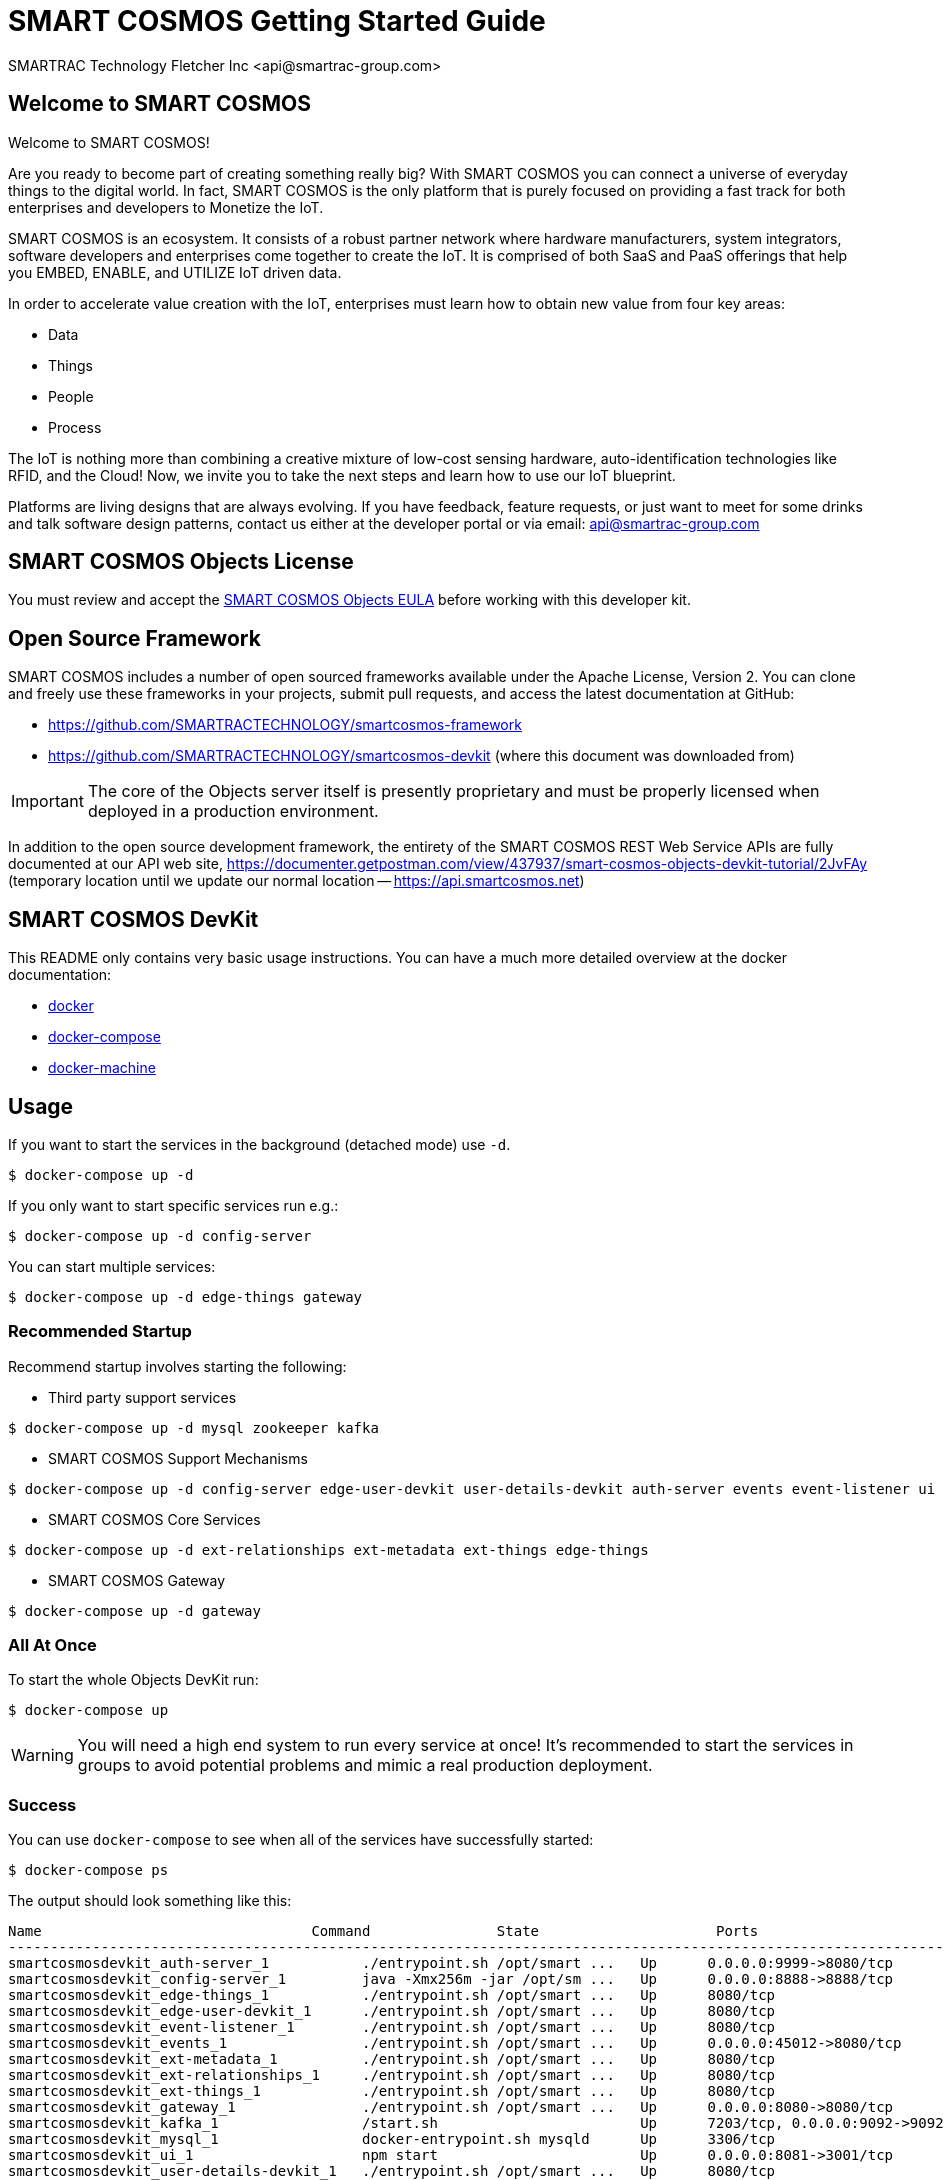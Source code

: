= SMART COSMOS Getting Started Guide
SMARTRAC Technology Fletcher Inc <api@smartrac-group.com>

== Welcome to SMART COSMOS
Welcome to SMART COSMOS!

Are you ready to become part of creating something really big? With SMART COSMOS
you can connect a universe of everyday things to the digital world. In fact,
SMART COSMOS is the only platform that is purely focused on providing a fast
track for both enterprises and developers to Monetize the IoT.

SMART COSMOS is an ecosystem. It consists of a robust partner network where
hardware manufacturers, system integrators, software developers and enterprises
come together to create the IoT. It is comprised of both SaaS and PaaS offerings
that help you EMBED, ENABLE, and UTILIZE IoT driven data.

In order to accelerate value creation with the IoT, enterprises must learn how
to obtain new value from four key areas:

* Data
* Things
* People
* Process

The IoT is nothing more than combining a creative mixture of low-cost sensing
hardware, auto-identification technologies like RFID, and the Cloud! Now, we
invite you to take the next steps and learn how to use our IoT blueprint.

Platforms are living designs that are always evolving. If you have
feedback, feature requests, or just want to meet for some drinks and talk
software design patterns, contact us either at the developer portal or via
email: mailto:api@smartrac-group.com[api@smartrac-group.com]


== SMART COSMOS Objects License
You must review and accept the
https://licensing.smartcosmos.net/objects/[SMART COSMOS Objects EULA] before
working with this developer kit.

== Open Source Framework
SMART COSMOS includes a number of open sourced frameworks available under the
Apache License, Version 2. You can clone and freely use these frameworks in your
projects, submit pull requests, and access the latest documentation at GitHub:

 * https://github.com/SMARTRACTECHNOLOGY/smartcosmos-framework

 * https://github.com/SMARTRACTECHNOLOGY/smartcosmos-devkit
(where this document was downloaded from)

IMPORTANT: The core of the Objects server itself is presently proprietary and must
be properly licensed when deployed in a production environment.

In addition to the open source development framework, the entirety of the
SMART COSMOS REST Web Service APIs are fully documented at our API web site,
https://documenter.getpostman.com/view/437937/smart-cosmos-objects-devkit-tutorial/2JvFAy (temporary location until we update our normal location -- https://api.smartcosmos.net)

== SMART COSMOS DevKit
This README only contains very basic usage instructions. You can have a much more detailed overview at the docker documentation:

* https://docs.docker.com/engine/understanding-docker/[docker]
* https://docs.docker.com/compose/overview/[docker-compose]
* https://docs.docker.com/machine/overview/[docker-machine]

== Usage

If you want to start the services in the background (detached mode) use `-d`.

----
$ docker-compose up -d
----


If you only want to start specific services run e.g.:
----
$ docker-compose up -d config-server
----

You can start multiple services:

----
$ docker-compose up -d edge-things gateway
----

=== Recommended Startup
Recommend startup involves starting the following:

 * Third party support services
----
$ docker-compose up -d mysql zookeeper kafka
----
 * SMART COSMOS Support Mechanisms
----
$ docker-compose up -d config-server edge-user-devkit user-details-devkit auth-server events event-listener ui
----
 * SMART COSMOS Core Services
----
$ docker-compose up -d ext-relationships ext-metadata ext-things edge-things
----
 * SMART COSMOS Gateway
----
$ docker-compose up -d gateway
----

=== All At Once
To start the whole Objects DevKit run:
----
$ docker-compose up
----

WARNING: You will need a high end system to run every service at once!  It's recommended to start the services in groups to avoid potential problems and mimic a real production deployment.

=== Success

You can use `docker-compose` to see when all of the services have successfully started:
----
$ docker-compose ps
----
The output should look something like this:
----
Name                                Command               State                     Ports
-----------------------------------------------------------------------------------------------------------------------------
smartcosmosdevkit_auth-server_1           ./entrypoint.sh /opt/smart ...   Up      0.0.0.0:9999->8080/tcp
smartcosmosdevkit_config-server_1         java -Xmx256m -jar /opt/sm ...   Up      0.0.0.0:8888->8888/tcp
smartcosmosdevkit_edge-things_1           ./entrypoint.sh /opt/smart ...   Up      8080/tcp
smartcosmosdevkit_edge-user-devkit_1      ./entrypoint.sh /opt/smart ...   Up      8080/tcp
smartcosmosdevkit_event-listener_1        ./entrypoint.sh /opt/smart ...   Up      8080/tcp
smartcosmosdevkit_events_1                ./entrypoint.sh /opt/smart ...   Up      0.0.0.0:45012->8080/tcp
smartcosmosdevkit_ext-metadata_1          ./entrypoint.sh /opt/smart ...   Up      8080/tcp
smartcosmosdevkit_ext-relationships_1     ./entrypoint.sh /opt/smart ...   Up      8080/tcp
smartcosmosdevkit_ext-things_1            ./entrypoint.sh /opt/smart ...   Up      8080/tcp
smartcosmosdevkit_gateway_1               ./entrypoint.sh /opt/smart ...   Up      0.0.0.0:8080->8080/tcp
smartcosmosdevkit_kafka_1                 /start.sh                        Up      7203/tcp, 0.0.0.0:9092->9092/tcp
smartcosmosdevkit_mysql_1                 docker-entrypoint.sh mysqld      Up      3306/tcp
smartcosmosdevkit_ui_1                    npm start                        Up      0.0.0.0:8081->3001/tcp
smartcosmosdevkit_user-details-devkit_1   ./entrypoint.sh /opt/smart ...   Up      8080/tcp
smartcosmosdevkit_zookeeper_1             /opt/zookeeper/bin/zkServe ...   Up      0.0.0.0:2181->2181/tcp, 2888/tcp, 3888/tcp

----

At this point all of the services are successfully running, and you can begin hitting the REST API over http://localhost:8080 (through https://curl.haxx.se/[curl] or https://www.getpostman.com/[Postman]) and visiting the DevKit UI at http://localhost:8081 with https://www.google.com/chrome/browser/desktop/[Google Chrome] or https://www.mozilla.org/en-US/firefox/new/[Firefox].

=== Scaling

If you want to scale the number of running intances of a service just run (.e.g. to scale to 5 running `ext-things` services):

----
$ docker-compose scale ext-things=5
----

To *scale down* use the same command and set a lower number.

=== Updating

New builds of the various services are pushed live to Docker Hub as soon as they are updated on GitHub.  You can always check to see if you have the latest version of each container by using the following command:

----
$ docker-compose pull
----

=== Starting Over

You can easily erase your DevKit database by removing just the mysql container, you can also destroy the entire environment with `rm`:

----
$ docker-compose rm
----

== Troubleshooting Tips

=== Initial Startup for Slower Systems

When you run the cluster for the first time it will automatically conduct a database setup and migration on the mariadb container that runs the database.  This can rarely cause concurrency problems, since services are all accessing the database at once.  In rare instances this might cause the database to crash on slower systems (in particular ones without a SSD).  In those cases you might need to bring up the services one at a time instead of running `docker-compose up`

=== Services that Exit

Some of the services are dependent on other services running to start properly.  We attempt to add an easing mechanism at startup which requires a certain port to be open until the next service starts.  Sometimes, even though the service is accepting connections on the port it's still not fully ready, which will cause some services to fail and exit.  If you see the following when conducting a `docker-compose ps`:
----
smartcosmosdevkit_ext-things_1            ./entrypoint.sh /opt/smart ...   Exit 0
----
Then a service is no longer properly running, and will need to be started separately.
*NOTE*: The services will start dependent services as well. So `docker-compose up edge-things`
will start `config-server`, `ext-things`, `ext-metadata` and the `auth-server`
(including all of their dependent services).

== Start the Devkit in AWS

First you have to configure your credentials to AWS.
Then you can use `docker-machine` to create an instance in AWS which can than be provisioned with `docker-compose`.

----
$ docker-machine create --driver amazonec2 myTest
----

To get more detailed instruction on how to start machines in AWS read the official documentation: https://docs.docker.com/machine/drivers/aws/.


To stop your machine run:
----
$ docker-machine stop myTest
----

To remove it run:
----
$ docker-machine rm myTest
----

== Next Steps

SMART COSMOS Objects is considered an 80% solution, meaning we offer various tools and support libraries on the platform to help you get started.  However, the true capabilities of the platform are its flexibility with allowing you to run your own software.  Numerous aspects of the Devkit are open sourced, including many of the services that comprise the docker-compose script outlined here.  Depending on what aspect of the platform you need to extend, these services can act as starting points or samples:

 https://github.com/SMARTRACTECHNOLOGY/smartcosmos-event-listener[Event Listening]::
 This repository contains true sample code, that merely waits to see one of the many events on SMART COSMOS and gets called to output the event to the log.

 https://github.com/SMARTRACTECHNOLOGY/smartcosmos-edge-things[Complex Things]::
 SMART COSMOS Objects provides a "catch-all" things service that handles unknown things by default.  Ideally, you want to eventually optimize a particular thing, and this repository can provide a reference to either calling the generic thing service and the generic metadata service, or can merely be a guiding sample for how to implement the necessary REST API.

 https://github.com/SMARTRACTECHNOLOGY/smartcosmos-user-details-devkit[User Details]::
 In the Devkit user accounts are maintained inside a MariaDB database (the same database that holds the other data), in a production environment you would most likely want to use another database, or an external authentication provider like https://stormpath.com/[Stormpath], Active Directory, https://developers.google.com/identity/[Google], http://openid.net/[OpenID], etc.
